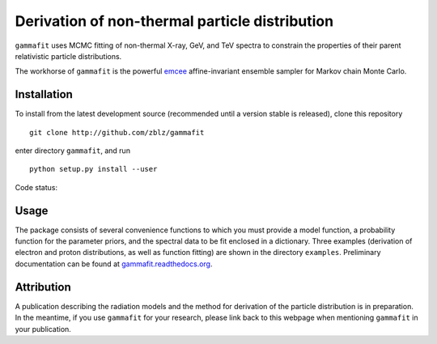 Derivation of non-thermal particle distribution
===============================================

``gammafit`` uses MCMC fitting of non-thermal X-ray, GeV, and TeV spectra to
constrain the properties of their parent relativistic particle distributions. 

The workhorse of ``gammafit`` is the powerful `emcee
<http://dan.iel.fm/emcee>`_ affine-invariant ensemble sampler for Markov chain
Monte Carlo.


Installation
------------

To install from the latest development source (recommended until a version
stable is released), clone this repository

::

    git clone http://github.com/zblz/gammafit

enter directory ``gammafit``, and run

::

    python setup.py install --user


Code status: |travis| |coveralls|

.. |travis| image:: http://img.shields.io/travis/zblz/gammafit.svg?style=flat
   :target: https://travis-ci.org/zblz/gammafit

.. |coveralls| image:: http://img.shields.io/coveralls/zblz/gammafit.svg?style=flat 
   :target: https://coveralls.io/r/zblz/gammafit


Usage
-----

The package consists of several convenience functions to which you must provide
a model function, a probability function for the parameter priors, and the
spectral data to be fit enclosed in a dictionary. Three examples (derivation of
electron and proton distributions, as well as function fitting) are shown in the
directory ``examples``. Preliminary documentation can be found at
`gammafit.readthedocs.org <http://gammafit.readthedocs.org>`_.

Attribution
-----------

A publication describing the radiation models and the method for derivation of
the particle distribution is in preparation. In the meantime, if you use
``gammafit`` for your research, please link back to this webpage when mentioning
``gammafit`` in your publication.

